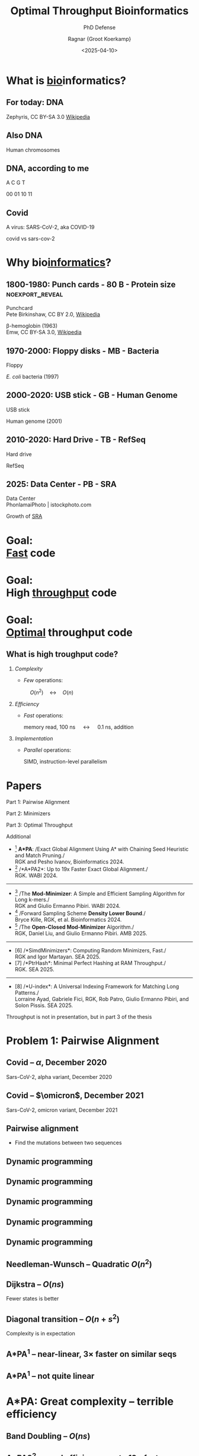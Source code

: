 #+title: Optimal Throughput Bioinformatics
#+subtitle: PhD Defense
#+author: Ragnar {Groot Koerkamp}
#+hugo_section: slides
#+filetags: @slides
#+OPTIONS: ^:{} num: num:0 toc:nil
#+hugo_front_matter_key_replace: author>authors
# #+toc: depth 2
#+reveal_theme: white
#+reveal_extra_css: /css/slide.min.css
#+reveal_init_options: width:1920, height:1080, margin: 0.04, minScale:0.2, maxScale:2.5, disableLayout:false, transition:'none', slideNumber:'c/t', controls:false, hash:true, center:false, navigationMode:'linear', hideCursorTime:2000
#+reveal_reveal_js_version: 4
#+export_file_name: ../../static/slides/defense/index.html
#+hugo_paired_shortcodes: %notice
#+date: <2025-04-10>
# Export using C-c C-e R R
# Enable auto-export using :toggle-org-reveal-export-on-save
# Disable hugo export using :org-hugo-auto-export-mode

#+begin_export html
<script src="/livereload.js?mindelay=10&amp;v=2&amp;port=1313&amp;path=livereload" data-no-instant defer></script>
#+end_export

#+REVEAL_TITLE_SLIDE: <h1 class="title" style="margin-top:-10%%">%t</h1>
#+REVEAL_TITLE_SLIDE: <p class="subtitle" style="color:grey">%s</p>
#+REVEAL_TITLE_SLIDE: <h2 class="author" style="margin:0">%a</h2>
#+REVEAL_TITLE_SLIDE: <h2 class="date" style="font-size:smaller;font-weight:normal;color:grey">April 10, 2025</h2>
#+REVEAL_TITLE_SLIDE: <img src="/ox-hugo/bmilab.svg" style="position:absolute;bottom:6.5%%;left:2%%;width:30%%"></img>
#+REVEAL_TITLE_SLIDE: <img src="/ox-hugo/ethz.svg" style="position:absolute;bottom:0%%;right:33%%;width:30%%"></img>
#+REVEAL_TITLE_SLIDE: <a href="https://curiouscoding.nl/slides/defense" style="position:absolute;bottom:6.8%%;right:1%%;width:30%%;color:grey;font-size:smaller">curiouscoding.nl/slides/defense</a>

#+attr_html: :style display:none
[[file:ethz.svg]]
#+attr_html: :style display:none
[[file:bmilab.svg]]

* What is _bio_​informatics?
:PROPERTIES:
:CUSTOM_ID: bioinformatics-1
:END:

** For today: DNA
:PROPERTIES:
:CUSTOM_ID: dna
:END:

#+attr_html: :class large :style height:1000px :src /ox-hugo/dna.gif
[[file:dna.gif]]

#+attr_html: :class full-caption attribution
Zephyris, CC BY-SA 3.0 [[https://commons.wikimedia.org/w/index.php?curid=2118354][Wikipedia]]

** Also DNA
:PROPERTIES:
:CUSTOM_ID: dna-chromosome
:END:

#+attr_html: :class large :src /ox-hugo/chromosomes.png
[[file:chromosomes.png]]

#+attr_html: :class full-caption
Human chromosomes

** DNA, according to me
:PROPERTIES:
:CUSTOM_ID: dna-alph
:END:

#+attr_html: :style font-size:400px;text-align:center;position:relative;top:10%
A C G T

#+attr_html: :style font-size:200px;text-align:center;word-spacing:70px;padding-top:70px;color:lightgrey
00 01 10 11

** Covid
:PROPERTIES:
:CUSTOM_ID: virus
:END:

#+attr_html: :class full :src /ox-hugo/covid-virus.png
[[file:covid-virus.png]]

#+attr_html: :class full-caption
A virus: SARS-CoV-2, aka COVID-19

#+begin_notes
covid vs sars-cov-2
#+end_notes

* Why bio​_informatics_?
:PROPERTIES:
:CUSTOM_ID: bioinformatics-2
:END:

** 1800-1980: Punch cards - 80 B - Protein size :noexport_reveal:
:PROPERTIES:
:CUSTOM_ID: punchcard
:END:

#+attr_html: :class large :style max-width:880px;left:25% :src /ox-hugo/punchcard.jpg
[[file:punchcard.jpg]]

#+attr_html: :class full-caption attribution left
Punchcard\\
Pete Birkinshaw, CC BY 2.0, [[https://commons.wikimedia.org/w/index.php?curid=49758093][Wikipedia]]

#+attr_html: :class large :style max-height:750px;max-width:880px;left:75% :src /ox-hugo/beta-hemoglobin.png
[[file:beta-hemoglobin.png]]

#+attr_html: :class full-caption attribution
β-hemoglobin (1963)\\
Emw, CC BY-SA 3.0, [[https://commons.wikimedia.org/w/index.php?curid=8814752][Wikipedia]]

** 1970-2000: Floppy disks - MB - Bacteria
:PROPERTIES:
:CUSTOM_ID: floppy
:END:

#+attr_html: :class large :style max-height:750px;max-width:880px;left:25% :src /ox-hugo/floppy.jpg
[[file:floppy.jpg]]

#+attr_html: :class full-caption attribution left
Floppy

#+attr_html: :class large :style max-height:750px;max-width:880px;left:75% :src /ox-hugo/e-coli.jpg
[[file:e-coli.jpg]]

#+attr_html: :class full-caption attribution
/E. coli/ bacteria (1997)

** 2000-2020: USB stick - GB - Human Genome
:PROPERTIES:
:CUSTOM_ID: usb
:END:

#+attr_html: :class large :style max-height:750px;max-width:880px;left:25% :src /ox-hugo/usb-stick.jpg
[[file:usb-stick.jpg]]

#+attr_html: :class full-caption attribution left
USB stick

#+attr_html: :class large :style max-height:750px;max-width:880px;left:75% :src /ox-hugo/chromosomes.png
[[file:chromosomes.png]]

#+attr_html: :class full-caption attribution
Human genome (2001)

** 2010-2020: Hard Drive - TB - RefSeq
:PROPERTIES:
:CUSTOM_ID: harddrive
:END:

#+attr_html: :class large :style height:750px;max-height:1080px;max-width:1920px;left:20% :src /ox-hugo/harddrive.jpg
[[file:harddrive.jpg]]

#+attr_html: :class full-caption attribution left
Hard drive

#+attr_html: :class large :style max-height:750px;max-width:1150px;left:70%;top:25% :src /ox-hugo/refseq.png
[[file:refseq.png]]

#+attr_html: :class large :style max-height:550px;max-width:1150px;left:70%;top:65% :src /ox-hugo/animals.png
[[file:animals.png]]

#+attr_html: :class full-caption attribution
RefSeq


** 2025: Data Center - PB - SRA
:PROPERTIES:
:CUSTOM_ID: datacenter
:END:

#+attr_html: :class large :style width:960;pxmax-height:750px;left:20% :src /ox-hugo/datacenter.jpg
[[file:datacenter.jpg]]

#+attr_html: :class full-caption attribution left
Data Center\\
PhonlamaiPhoto | istockphoto.com

#+attr_html: :class large :style height:850px;max-height:1000px;max-width:1400px;left:70% :src /ox-hugo/sra-marked.png
[[file:sra-marked.png]]

#+attr_html: :class full-caption attribution
Growth of [[https://www.ncbi.nlm.nih.gov/sra/docs/sragrowth/][SRA]]

* Goal:@@html:<br/>@@ _Fast_ code
:PROPERTIES:
:CUSTOM_ID: fast
:END:
* Goal:@@html:<br/>@@ High _throughput_ code
:PROPERTIES:
:CUSTOM_ID: throughput
:END:
* Goal:@@html:<br/>@@ _Optimal_ throughput code
:PROPERTIES:
:CUSTOM_ID: optimal
:END:
** What is high troughput code?
:PROPERTIES:
:CUSTOM_ID: complexity
:END:

#+attr_reveal: :frag (appear)
1. /Complexity/
   - /Few/ operations:

     #+attr_html: :style text-align:center;width:1920px;margin:0em -3em
     $\quad O(n^2)\quad\longleftrightarrow\quad O(n)$
2. /Efficiency/
   - /Fast/ operations:

     #+attr_html: :style text-align:center;width:1920px;margin:0em -3em;font-size:smaller
     memory read, 100 ns $\quad\longleftrightarrow\quad$ 0.1 ns, addition
3. /Implementation/
   - /Parallel/ operations:

     #+attr_html: :style text-align:center;width:1920px;margin:0em -3em;font-size:smaller
     SIMD, instruction-level parallelism

* Papers
:PROPERTIES:
:CUSTOM_ID: publications
:END:

#+attr_html: :style position:fixed;right:10px;top:11%;font-size:40px
Part 1: Pairwise Alignment

#+attr_html: :style position:fixed;right:10px;top:31%;font-size:40px
Part 2: Minimizers

#+attr_html: :style position:fixed;right:10px;top:61%;font-size:40px
Part 3: Optimal Throughput

#+attr_html: :style position:fixed;right:10px;top:81%;font-size:40px
Additional

- [1] *A*PA*: /Exact Global Alignment Using A* with Chaining Seed Heuristic and Match Pruning./\\
  RGK and Pesho Ivanov, Bioinformatics 2024.
- [2] /*A*PA2*: Up to 19x Faster Exact Global Alignment./\\
  RGK. WABI 2024.
-----
- [3] /The *Mod-Minimizer*: A Simple and Efficient Sampling Algorithm for Long k-mers./\\
  RGK and Giulio Ermanno Pibiri. WABI 2024.
- [4] /Forward Sampling Scheme *Density Lower Bound*./\\
  Bryce Kille, RGK, et al. Bioinformatics 2024.
- [5] /The *Open-Closed Mod-Minimizer* Algorithm./\\
  RGK, Daniel Liu, and Giulio Ermanno Pibiri. AMB 2025.
-----
- [6] /*SimdMinimizers*: Computing Random Minimizers, Fast./\\
  RGK and Igor Martayan. SEA 2025.
- [7] /*PtrHash*: Minimal Perfect Hashing at RAM Throughput./\\
  RGK. SEA 2025.
-----
- [8] /*U-index*: A Universal Indexing Framework for Matching Long Patterns./\\
  Lorraine Ayad, Gabriele Fici, RGK, Rob Patro, Giulio Ermanno Pibiri, and Solon Pissis. SEA 2025.

#+begin_notes
Throughput is not in presentation, but in part 3 of the thesis
#+end_notes

* Problem 1: Pairwise Alignment
:PROPERTIES:
:CUSTOM_ID: pairwise-alignment-title
:END:

** Covid -- $\alpha$, December 2020
:PROPERTIES:
:CUSTOM_ID: covid-alpha
:END:

# https://viralzone.expasy.org/9556

#+attr_html: :class full :src /ox-hugo/covid-alpha-highlight.png
[[file:covid-alpha-highlight.png]]

#+attr_html: :class full-caption
Sars-CoV-2, alpha variant, December 2020

** Covid -- $\omicron$, December 2021
:PROPERTIES:
:CUSTOM_ID: covid-omicron
:END:

#+attr_html: :class full :src /ox-hugo/covid-omicron-highlight-marked.png
[[file:covid-omicron-highlight-marked.png]]

#+attr_html: :class full-caption
Sars-CoV-2, omicron variant, December 2021

** Pairwise alignment
:PROPERTIES:
:CUSTOM_ID: pairwise-alignment
:END:
- Find the mutations between two sequences

#+attr_html: :class large :style width:1500px;padding-top:100px :src /ox-hugo/edit-graph.svg
[[file:fig/edit-graph.svg]]

** Dynamic programming
:PROPERTIES:
:CUSTOM_ID: dp-1
:END:

#+attr_html: :class large :style height:800px :src /ox-hugo/dp-1.svg
[[file:fig/dp-1.svg]]

** Dynamic programming
:PROPERTIES:
:CUSTOM_ID: dp-2
:END:

#+attr_html: :class large :style height:800px :src /ox-hugo/dp-2.svg
[[file:fig/dp-2.svg]]

** Dynamic programming
:PROPERTIES:
:CUSTOM_ID: dp-3
:END:

#+attr_html: :class large :style height:800px :src /ox-hugo/dp-3.svg
[[file:fig/dp-3.svg]]

** Dynamic programming
:PROPERTIES:
:CUSTOM_ID: dp-4
:END:

#+attr_html: :class large :style height:800px :src /ox-hugo/dp-4.svg
[[file:fig/dp-4.svg]]

** Dynamic programming
:PROPERTIES:
:CUSTOM_ID: dp-5
:END:

#+attr_html: :class large :style height:800px :src /ox-hugo/dp-5.svg
[[file:fig/dp-5.svg]]

** Needleman-Wunsch -- Quadratic $O(n^2)$
:PROPERTIES:
:CUSTOM_ID: nw
:END:

#+attr_html: :class large :style height:800px;left:25% :src /ox-hugo/alg-nw.svg
[[file:fig/alg-nw.svg]]

#+attr_html: :class large :style height:800px;left:75% :src /ox-hugo/0_nw.gif
[[file:gif/0_nw.gif]]


** Dijkstra -- $O(ns)$
:PROPERTIES:
:CUSTOM_ID: dijkstra
:END:

#+attr_html: :class large :style height:800px;left:25% :src /ox-hugo/alg-dijkstra.svg
[[file:fig/alg-dijkstra.svg]]

#+attr_html: :class large :style height:800px;left:75% :src /ox-hugo/2_dijkstra.gif
[[file:gif/2_dijkstra.gif]]

#+begin_notes
Fewer states is better
#+end_notes

** Diagonal transition -- $O(n + s^2)$
:PROPERTIES:
:CUSTOM_ID: dt
:END:

#+attr_html: :class large :style height:800px;left:25% :src /ox-hugo/alg-dt.svg
[[file:fig/alg-dt.svg]]

#+attr_html: :class large :style height:800px;left:75% :src /ox-hugo/3_diagonal_transition.gif
[[file:gif/3_diagonal_transition.gif]]

#+begin_notes
Complexity is in expectation
#+end_notes

** A*PA${}^{1}$ -- near-linear, $3\times$ faster on similar seqs
:PROPERTIES:
:CUSTOM_ID: astarpa
:END:

#+attr_html: :class large :style height:800px;left:25% :src /ox-hugo/alg-astarpa.svg
[[file:fig/alg-astarpa.svg]]

#+attr_html: :class large :style height:800px;left:75% :src /ox-hugo/5_astarpa.gif
[[file:gif/5_astarpa.gif]]


#+attr_html: :class citation
[1] /Exact Global Alignment Using A* with Chaining Seed Heuristic and Match Pruning./\\
RGK and Pesho Ivanov, Bioinformatics 2024.

#+begin_notes
Worst-case vs avg-case complexity
#+end_notes

# ** Highlight: seed heuristic?
# ** Highlight: pruning?


** A*PA${}^{1}$ -- not quite linear
:PROPERTIES:
:CUSTOM_ID: astarpa-bad
:END:

#+attr_html: :class large :style height:800px;left:50% :src /ox-hugo/5_astarpa_noisy.gif
[[file:gif/5_astarpa_noisy.gif]]

#+attr_html: :class citation
[1] /Exact Global Alignment Using A* with Chaining Seed Heuristic and Match Pruning./\\
RGK and Pesho Ivanov, Bioinformatics 2024.

* A*PA: Great complexity -- terrible efficiency
:PROPERTIES:
:CUSTOM_ID: astarpa-conclusion
:END:

** Band Doubling -- $O(ns)$
:PROPERTIES:
:CUSTOM_ID: doubling
:END:

#+attr_html: :class large :style height:800px;left:25% :src /ox-hugo/alg-doubling.svg
[[file:fig/alg-doubling.svg]]

#+attr_html: :class large :style height:800px;left:75% :src /ox-hugo/1_edlib.gif
[[file:gif/1_edlib.gif]]

** A*PA2${}^{2}$ -- good efficiency: up to $19\times$ faster
:PROPERTIES:
:CUSTOM_ID: astarpa2
:END:

#+attr_html: :class large :style height:800px;left:25% :src /ox-hugo/alg-astarpa2.svg
[[file:fig/alg-astarpa2.svg]]

#+attr_html: :class large :style height:800px;left:75% :src /ox-hugo/6_astarpa2.gif
[[file:gif/6_astarpa2.gif]]

#+attr_html: :class citation
[2] /A*PA2: Up to 19x Faster Exact Global Alignment./\\
RGK. WABI 2024.

#+begin_notes
mention throughput
#+end_notes

* Problem 2: Minimizers -- lossy compression
:PROPERTIES:
:CUSTOM_ID: minimizers
:END:

** Lossy compression
:PROPERTIES:
:CUSTOM_ID: lossy-1
:END:

#+attr_html: :class full :src /ox-hugo/100.png
[[file:lossy/100.png]]

#+attr_html: :class full-caption
original


** Lossy compression
:PROPERTIES:
:CUSTOM_ID: lossy-2
:END:

#+attr_html: :class full :src /ox-hugo/50.png
[[file:lossy/50.png]]

#+attr_html: :class full-caption
50%

** Lossy compression
:PROPERTIES:
:CUSTOM_ID: lossy-3
:END:

#+attr_html: :class full :src /ox-hugo/25.png
[[file:lossy/25.png]]

#+attr_html: :class full-caption
25%

** Lossy compression
:PROPERTIES:
:CUSTOM_ID: lossy-4
:END:

#+attr_html: :class full :src /ox-hugo/12.png
[[file:lossy/12.png]]

#+attr_html: :class full-caption
12%

** Lossy compression
:PROPERTIES:
:CUSTOM_ID: lossy-5
:END:

#+attr_html: :class full :src /ox-hugo/6.png
[[file:lossy/6.png]]

#+attr_html: :class full-caption
6%

** Sampling k-mers
:PROPERTIES:
:CUSTOM_ID: sampling-kmers-1
:END:

#+attr_html: :class full :src /ox-hugo/10-1000.png
[[file:kmers/10-1000.png]]

#+attr_html: :class full-caption :style background-color:white
$k=10$, $w=1000$

#+begin_notes
w=1000 looses too much information
#+end_notes

** Minimizer definition
:PROPERTIES:
:CUSTOM_ID: minimizer-dfn
:END:
#+attr_html: :class large :style height:80%;top:580px;left:750px :src /ox-hugo/mini-dfn.svg
[[file:fig/mini-dfn.svg]]

#+attr_html: :style position:absolute;top:30%;right:10px;font-size:45px
\(k\)-mer size: $k=3$ \\
/Window guarantee/: $w=4$ \\
Length $w+k-1=6$ window of $w$ \(k\)-mers \\
\\
Minimizer scheme:
$$
f: \Sigma^{w+k-1} \mapsto \{0, 1, 2, \dots, w-1\}.
$$
\\
Used for compression and hashing.

#+begin_notes
Find f that minimizes density

leftmost vs alphabetical

usage in
#+end_notes

** Minimizer example
:PROPERTIES:
:CUSTOM_ID: minimizer-1
:END:
#+attr_html: :class large :style height:80%;top:580px;left:750px :src /ox-hugo/mini-1.svg
[[file:fig/mini-1.svg]]
** Minimizer example
:PROPERTIES:
:CUSTOM_ID: minimizer-2
:END:
#+attr_html: :class large :style height:80%;top:580px;left:750px :src /ox-hugo/mini-2.svg
[[file:fig/mini-2.svg]]
** Minimizer example
:PROPERTIES:
:CUSTOM_ID: minimizer-3
:END:
#+attr_html: :class large :style height:80%;top:580px;left:750px :src /ox-hugo/mini-3.svg
[[file:fig/mini-3.svg]]
** Minimizer example
:PROPERTIES:
:CUSTOM_ID: minimizer-4
:END:
#+attr_html: :class large :style height:80%;top:580px;left:750px :src /ox-hugo/mini-4.svg
[[file:fig/mini-4.svg]]
** Minimizer example
:PROPERTIES:
:CUSTOM_ID: minimizer-5
:END:
#+attr_html: :class large :style height:80%;top:580px;left:750px :src /ox-hugo/mini-5.svg
[[file:fig/mini-5.svg]]
** Minimizer example
:PROPERTIES:
:CUSTOM_ID: minimizer-6
:END:
#+attr_html: :class large :style height:80%;top:580px;left:750px :src /ox-hugo/mini-6.svg
[[file:fig/mini-6.svg]]
** Minimizer density
:PROPERTIES:
:CUSTOM_ID: minimizer-dens
:END:
#+attr_html: :class large :style height:80%;top:580px;left:750px :src /ox-hugo/mini-density.svg
[[file:fig/mini-density.svg]]

#+attr_html: :style position:absolute;top:45%;left:300px;text-align:center
Density: expected fraction of sampled \(k\)-mers.\\
Here: $3/9=0.33$



** Sampling k-mers
:PROPERTIES:
:CUSTOM_ID: sampling-kmers-2
:END:

#+attr_html: :class full :src /ox-hugo/10-500.png
[[file:kmers/10-500.png]]

#+attr_html: :class full-caption :style background-color:white
$k=10$, $w=500$

** Sampling k-mers
:PROPERTIES:
:CUSTOM_ID: sampling-kmers-3
:END:

#+attr_html: :class full :src /ox-hugo/10-250.png
[[file:kmers/10-250.png]]

#+attr_html: :class full-caption :style background-color:white
$k=10$, $w=250$

** Sampling k-mers
:PROPERTIES:
:CUSTOM_ID: sampling-kmers-4
:END:

#+attr_html: :class full :src /ox-hugo/10-100.png
[[file:kmers/10-100.png]]

#+attr_html: :class full-caption :style background-color:white
$k=10$, $w=100$

** Sampling k-mers
:PROPERTIES:
:CUSTOM_ID: sampling-kmers-5
:END:

#+attr_html: :class full :src /ox-hugo/10-50.png
[[file:kmers/10-50.png]]

#+attr_html: :class full-caption :style background-color:white
$k=10$, $w=50$

** Sampling k-mers
:PROPERTIES:
:CUSTOM_ID: sampling-kmers-6
:END:

#+attr_html: :class full :src /ox-hugo/10-25.png
[[file:kmers/10-25.png]]

#+attr_html: :class full-caption :style background-color:white
$k=10$, $w=25$

** Sampling k-mers
:PROPERTIES:
:CUSTOM_ID: sampling-kmers-7
:END:

#+attr_html: :class full :src /ox-hugo/10-100.png
[[file:kmers/10-100.png]]

#+attr_html: :class full-caption :style background-color:white
$k=10$, $w=100$

** Sampling k-mers
:PROPERTIES:
:CUSTOM_ID: sampling-kmers-8
:END:

#+attr_html: :class full :src /ox-hugo/11-100.png
[[file:kmers/11-100.png]]

#+attr_html: :class full-caption :style background-color:white
$k=11$, $w=100$

** Sampling k-mers
:PROPERTIES:
:CUSTOM_ID: sampling-kmers-9
:END:

#+attr_html: :class full :src /ox-hugo/12-100.png
[[file:kmers/12-100.png]]

#+attr_html: :class full-caption :style background-color:white
$k=12$, $w=100$

** Sampling k-mers
:PROPERTIES:
:CUSTOM_ID: sampling-kmers-10
:END:

#+attr_html: :class full :src /ox-hugo/20-100.png
[[file:kmers/20-100.png]]

#+attr_html: :class full-caption :style background-color:white
$k=20$, $w=100$

** Sampling k-mers
:PROPERTIES:
:CUSTOM_ID: sampling-kmers-11
:END:

#+attr_html: :class full :src /ox-hugo/30-100.png
[[file:kmers/30-100.png]]

#+attr_html: :class full-caption :style background-color:white
$k=30$, $w=100$

* Goal: Minimize the number of sampled \(k\)-mers
:PROPERTIES:
:CUSTOM_ID: mini-goal
:END:

** Density plots -- before ($w=24$)
:PROPERTIES:
:CUSTOM_ID: density-old
:END:
#+attr_html: :class plot :src /ox-hugo/defense-1-before.svg
[[file:plots/defense-1-before.svg]]


** The Mod-Minimizer${}^{3}$
:PROPERTIES:
:CUSTOM_ID: density-mod
:END:
#+attr_html: :class plot :src /ox-hugo/defense-2-mod.svg
[[file:plots/defense-2-mod.svg]]

#+attr_html: :class citation
[3] /The Mod-Minimizer: A Simple and Efficient Sampling Algorithm for Long k-mers./
RGK and Giulio Ermanno Pibiri. WABI 2024.

** A Near-Tight Lower Bound${}^{4}$
:PROPERTIES:
:CUSTOM_ID: density-lb
:END:
#+attr_html: :class plot :src /ox-hugo/defense-3-lb.svg
[[file:plots/defense-3-lb.svg]]

#+attr_html: :class citation
[4] /Forward sampling scheme density lower bound./
Bryce Kille, RGK, et al. Bioinformatics 2024.

** Near-optimal schemes for small $k$
:PROPERTIES:
:CUSTOM_ID: density-new
:END:
#+attr_html: :class plot :src /ox-hugo/defense-4-small-k.svg
[[file:plots/defense-4-small-k.svg]]

#+attr_html: :class citation
(Unpublished)

** Extended mod-minimizer${}^{5}$
:PROPERTIES:
:CUSTOM_ID: density-new
:END:
#+attr_html: :class plot :src /ox-hugo/defense-5-ext-mod.svg
[[file:plots/defense-5-ext-mod.svg]]

#+attr_html: :class citation
[5] /The Open-closed mod-minimizer Algorithm./
RGK, Daniel Liu, and Giulio Ermanno Pibiri. AMB 2025.


** Proving The Lower Bound
:PROPERTIES:
:CUSTOM_ID: lb-proof
:END:
- Suppose $k=1$, and consider a /cycle/ of $w+1$ characters. \\
  Eg for $w=4$:

  #+attr_html: :style text-align:center
  ABCDEABCDEABCDE

- Suppose we only sample 1 character:

  #+attr_html: :style text-align:center
  AB​_C_​DEAB​_C_​DEAB​_C_​DE

  The distance between samples is $5 > w$!

- Thus, we need at least two samples.
- Conclusion: the density is at least $2/(w+1)$.

# ** Simd-Minimizers${}^{6}$: 5x Faster Minimizers
# :PROPERTIES:
# :CUSTOM_ID: simd-mini
# :END:

# Computing random minimizers using
# - SIMD
# - Instruction Level Parallellism
# - Highly predictable (branch-free) code

# #+attr_html: :class citation
# [6] /*SimdMinimizers*: Computing Random Minimizers, Fast./\\
# RGK and Igor Martayan. SEA 2025.

** Conclusion: high troughput code matters!
:PROPERTIES:
:CUSTOM_ID: conclusion
:END:

#+attr_reveal: :frag (appear)
1. /Complexity/
   - /Few/ operations:

     #+attr_html: :style text-align:center;width:1920px;margin:0em -3em
     A*PA: $\quad O(n^2)\quad \mapsto\quad \ ``O(n)\text{''}$

     #+attr_html: :style text-align:center;width:1920px;margin:0em -3em;padding-top:0.5em
     Provably near-optimal minimizer schemes.
2. /Efficiency/
   - /Fast/ operations:

     #+attr_html: :style text-align:center;width:1920px;margin:0em -3em;font-size:smaller
     A*PA2 is up to 500x more efficient than A*PA; up to 19x faster than other methods.
3. /Implementation/
   - /Parallel/ operations:

     #+attr_html: :style text-align:center;width:1920px;margin:0em -3em;font-size:smaller
     A*PA2 uses SIMD and instruction-level parallelism.


* Outlook
- Optimize all the code.
- Minimizers are not yet a fully solved problem.
- Proving optimality is hard.

* Thanks!
:PROPERTIES:
:CUSTOM_ID: thanks
:END:

* Propositions
:PROPERTIES:
:CUSTOM_ID: propositions
:END:
1. Complexity theory's days are numbered.
2. $\log \log n \leq 6$
3. Succinct data structures are overrated.
4. There is beauty in mathematical perfection.
5. Too many PhDs are wasted shaving of small factors of complexities that will
   never be practical.
6. If a paper starts with "faster methods are needed", it must talk about the implementation.
7. Fast code must exploit assumptions on the input.
8. Fast code puts requirements on the input format.
9. Optimizing ugly code is a waste of time.
10. Assembly is not scary.


* Extra: Pairwise alignment
:PROPERTIES:
:CUSTOM_ID: extra-pa
:END:

** A*PA: comparison
:PROPERTIES:
:CUSTOM_ID: pa-comparison
:END:
#+attr_html: :class large :style max-height:900px :src /ox-hugo/pa-comparison.png
[[file:pa-comparison.png]]

** A*PA heuristics
:PROPERTIES:
:CUSTOM_ID: heuristics
:END:

#+attr_html: :class large :style width:100% :src /ox-hugo/df-heuristics.png
[[file:df-heuristics.png]]

** A*PA: seed heuristic
:PROPERTIES:
:CUSTOM_ID: astarpa-sh
:END:
#+attr_html: :class large :style height:900px :src /ox-hugo/layers-sh.gif
[[file:gif/layers-sh.gif]]

** A*PA: gap-chaining seed heuristic
:PROPERTIES:
:CUSTOM_ID: astarpa-gcsh
:END:
#+attr_html: :class large :style height:900px :src /ox-hugo/layers.gif
[[file:gif/layers.gif]]

** A*PA: contours
:PROPERTIES:
:CUSTOM_ID: astarpa-contours
:END:

#+attr_html: :class large :style height:900px :src /ox-hugo/astarpa-contours.png
[[file:astarpa-contours.png]]
** A*PA2: pre-pruning
:PROPERTIES:
:CUSTOM_ID: prepruning
:END:

#+attr_html: :class large :style width:100% :src /ox-hugo/df-prepruning.png
[[file:df-prepruning.png]]

** A*PA2: results (real data)
:PROPERTIES:
:CUSTOM_ID: astarpa2-results-real
:END:
#+attr_html: :class large :style max-width:100%;width:100% :src /ox-hugo/real-summary.svg
[[file:a.svg]]

** A*PA2: results (synthetic)
:PROPERTIES:
:CUSTOM_ID: astarpa2-results-synthetic
:END:
#+attr_html: :class large :style width:45%;left:25% :src /ox-hugo/scaling_n_e0.05.labels.svg
[[file:a.svg]]
#+attr_html: :class large :style width:45%;left:75% :src /ox-hugo/scaling_e.labels.svg
[[file:a.svg]]

# ** Affine-cost alignment
# :PROPERTIES:
# :CUSTOM_ID: affine-cost
# :END:

# TODO

** Alignment modes
:PROPERTIES:
:CUSTOM_ID: alignment-modes
:END:

#+attr_html: :class large :style height:900px :src /ox-hugo/alignment-modes.svg
[[file:a.svg]]

** Cost models
:PROPERTIES:
:CUSTOM_ID: cost-models
:END:

#+attr_html: :class large :style height:900px :src /ox-hugo/cost-models.svg
[[file:a.svg]]

** Semi-global variants
:PROPERTIES:
:CUSTOM_ID: semi-global
:END:

#+attr_html: :class large :style height:900px :src /ox-hugo/dimentions.svg
[[file:a.svg]]

** Text searching
:PROPERTIES:
:CUSTOM_ID: text-searching
:END:

#+attr_html: :class large :style height:900px :src /ox-hugo/search.svg
[[file:a.svg]]

** Skip-cost
:PROPERTIES:
:CUSTOM_ID: skip-cost
:END:

#+attr_html: :class large :style height:900px :src /ox-hugo/skip-cost.svg
[[file:a.svg]]


** Skip-cost
:PROPERTIES:
:CUSTOM_ID: skip-cost-2
:END:

#+attr_html: :class large :style height:700px;top:40% :src /ox-hugo/skip-cost-plot.svg
[[file:a.svg]]
#+attr_html: :class large :style height:215px;top:80%;left:46% :src /ox-hugo/skip-cost-setup.svg
[[file:a.svg]]

** Block-computation results
#+attr_html: :class large :style height:900px :src /ox-hugo/search-plot.svg
[[file:a.svg]]
** Semi-global A*PA
:PROPERTIES:
:CUSTOM_ID: semi-global-astarpa
:END:
#+attr_html: :class large :style width:100% :src /ox-hugo/semi-global.gif
[[file:gif/semi-global.gif]]

** Seed-chain-extend
#+attr_html: :class large :style height:900px :src /ox-hugo/seed-chain-extend.svg
[[file:a.svg]]

** A*PA: table
:PROPERTIES:
:CUSTOM_ID: pa-table
:END:
#+attr_html: :class large :style max-height:900px :src /ox-hugo/table.png
[[file:table.png]]
* Extra: Minimizers
:PROPERTIES:
:CUSTOM_ID: extra-mini
:END:

** Minimizer schemes
- Lexicographic: choose lexicographic smallest \(k\)-mer
- Random mini: choose \(k\)-mer with smallest hash
- ABB: choose A, followed by most non-A
- ABB+: break ties via random hash
- Sus-anchor: choose the position of the smallest unique suffix
  - "smallest": where the first character is inverted.

** Large alphabet

#+attr_html: :class plot :src /ox-hugo/defense-6-large-sigma.svg
[[file:plots/defense-6-large-sigma.svg]]

** Lower bound
:PROPERTIES:
:CUSTOM_ID: lb
:END:

#+attr_html: :class large :style height:85% :src /ox-hugo/df-lb-tight.png
[[file:df-lb-tight.png]]

** Mod-minimizer
:PROPERTIES:
:CUSTOM_ID: modmini
:END:
#+attr_html: :class large :src /ox-hugo/modmini.png
[[file:modmini.png]]
** Mod-minimizer
:PROPERTIES:
:CUSTOM_ID: modmini-1
:END:
#+attr_html: :class large :style height:80%;top:580px;left:750px :src /ox-hugo/modmini-1.svg
[[file:fig/modmini-1.svg]]
** Mod-minimizer
:PROPERTIES:
:CUSTOM_ID: modmini-2
:END:
#+attr_html: :class large :style height:80%;top:580px;left:750px :src /ox-hugo/modmini-2.svg
[[file:fig/modmini-2.svg]]
** Mod-minimizer
:PROPERTIES:
:CUSTOM_ID: modmini-3
:END:
#+attr_html: :class large :style height:80%;top:580px;left:750px :src /ox-hugo/modmini-3.svg
[[file:fig/modmini-3.svg]]
** Mod-minimizer
:PROPERTIES:
:CUSTOM_ID: modmini-4
:END:
#+attr_html: :class large :style height:80%;top:580px;left:750px :src /ox-hugo/modmini-4.svg
[[file:fig/modmini-4.svg]]
** Mod-minimizer
:PROPERTIES:
:CUSTOM_ID: modmini-5
:END:
#+attr_html: :class large :style height:80%;top:580px;left:750px :src /ox-hugo/modmini-5.svg
[[file:fig/modmini-5.svg]]

** Selection schemes
:PROPERTIES:
:CUSTOM_ID: selection
:END:
#+attr_html: :class large :style height:80% :src /ox-hugo/23-scramble.svg
[[file:a.png]]

* Extra: PtrHash
:PROPERTIES:
:CUSTOM_ID: extra-ptrhash
:END:

** PtrHash: overview
:PROPERTIES:
:CUSTOM_ID: ptrhash-overview
:END:
#+attr_html: :class large :style height:80% :src /ox-hugo/overview.drawio.svg
[[file:a.png]]
** PtrHash: Cacheline Elias Fano
:PROPERTIES:
:CUSTOM_ID: ptrhash-clef
:END:
#+attr_html: :class large :style height:80% :src /ox-hugo/cacheline-ef.drawio.svg
[[file:a.png]]
** PtrHash: Bucket Functions
:PROPERTIES:
:CUSTOM_ID: ptrhash-bf
:END:
#+attr_html: :class large :style height:80% :src /ox-hugo/bucket_fn_stats.svg
[[file:a.png]]
** PtrHash: Construction
:PROPERTIES:
:CUSTOM_ID: ptrhash-construction
:END:
#+attr_html: :class large :style height:80% :src /ox-hugo/size.svg
[[file:a.png]]
** PtrHash: Results
:PROPERTIES:
:CUSTOM_ID: ptrhash-results
:END:
#+attr_html: :class large :style height:80% :src /ox-hugo/ptrhash-results.png
[[file:ptrhash-results.png]]
** PtrHash: Optimal Throughput
:PROPERTIES:
:CUSTOM_ID: ptrhash-throughput
:END:
#+attr_html: :class large :style height:80% :src /ox-hugo/query_throughput.svg
[[file:a.svg]]

* TODO :noexport_reveal:
- minis:
  - every w'th kmer
  - why is the lower bound hard to reach

- extra:
  - affine cost layers

- Last minute:
  - update cursor size in sway
